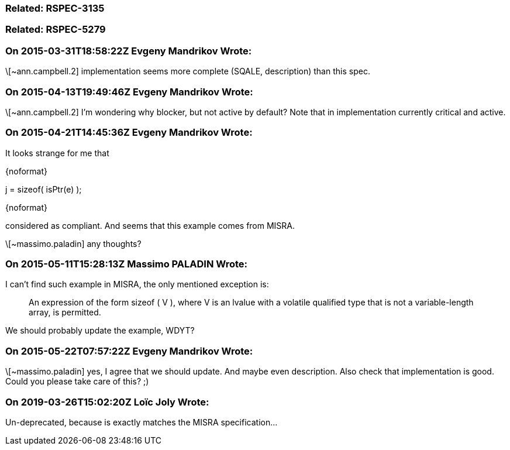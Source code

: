 === Related: RSPEC-3135

=== Related: RSPEC-5279

=== On 2015-03-31T18:58:22Z Evgeny Mandrikov Wrote:
\[~ann.campbell.2] implementation seems more complete (SQALE, description) than this spec.

=== On 2015-04-13T19:49:46Z Evgeny Mandrikov Wrote:
\[~ann.campbell.2] I'm wondering why blocker, but not active by default? Note that in implementation currently critical and active.

=== On 2015-04-21T14:45:36Z Evgeny Mandrikov Wrote:
It looks strange for me that

{noformat}

j = sizeof( isPtr(e) );

{noformat}

considered as compliant. And seems that this example comes from MISRA.

\[~massimo.paladin] any thoughts?

=== On 2015-05-11T15:28:13Z Massimo PALADIN Wrote:
I can't find such example in MISRA, the only mentioned exception is:

____
An expression of the form sizeof ( V ), where V is an lvalue with a volatile qualified type that is not a variable-length array, is permitted.

____

We should probably update the example, WDYT?

=== On 2015-05-22T07:57:22Z Evgeny Mandrikov Wrote:
\[~massimo.paladin] yes, I agree that we should update. And maybe even description. Also check that implementation is good. Could you please take care of this? ;)

=== On 2019-03-26T15:02:20Z Loïc Joly Wrote:
Un-deprecated, because is exactly matches the MISRA specification...

